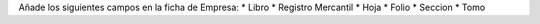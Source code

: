 Añade los siguientes campos en la ficha de Empresa:
* Libro
* Registro Mercantil
* Hoja
* Folio
* Seccion
* Tomo


